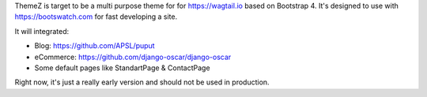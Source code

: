 ThemeZ is target to be a multi purpose theme for for https://wagtail.io based on Bootstrap 4. It's designed to use with
https://bootswatch.com for fast developing a site.

It will integrated:

- Blog: https://github.com/APSL/puput
- eCommerce: https://github.com/django-oscar/django-oscar
- Some default pages like StandartPage & ContactPage

Right now, it's just a really early version and should not be used in production.